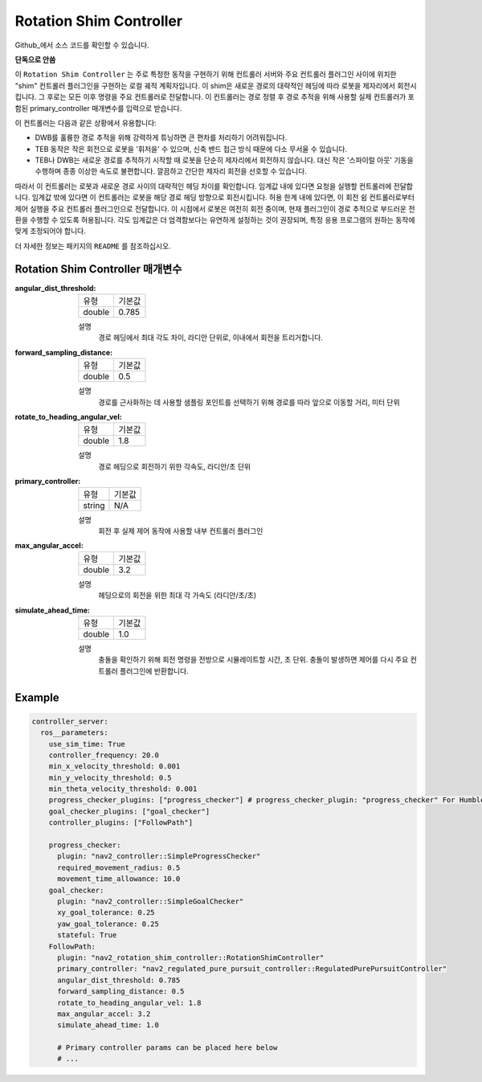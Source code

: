 .. _configuring_rotation_shim:

Rotation Shim Controller
###############################

Github_에서 소스 코드를 확인할 수 있습니다.

.. _Github: https://github.com/ros-planning/navigation2/tree/main/nav2_rotation_shim_controller

**단독으로 안씀**

이 ``Rotation Shim Controller`` 는 주로 특정한 동작을 구현하기 위해 컨트롤러 서버와 주요 컨트롤러 플러그인 사이에 위치한 "shim" 컨트롤러 플러그인을 구현하는 로컬 궤적 계획자입니다.
이 shim은 새로운 경로의 대략적인 헤딩에 따라 로봇을 제자리에서 회전시킵니다.
그 후로는 모든 이후 명령을 주요 컨트롤러로 전달합니다.
이 컨트롤러는 경로 정렬 후 경로 추적을 위해 사용할 실제 컨트롤러가 포함된 primary_controller 매개변수를 입력으로 받습니다.

이 컨트롤러는 다음과 같은 상황에서 유용합니다:

- DWB를 훌륭한 경로 추적을 위해 강력하게 튜닝하면 큰 편차를 처리하기 어려워집니다.
- TEB 동작은 작은 회전으로 로봇을 '휘저을' 수 있으며, 신축 밴드 접근 방식 때문에 다소 무서울 수 있습니다.
- TEB나 DWB는 새로운 경로를 추적하기 시작할 때 로봇을 단순히 제자리에서 회전하지 않습니다. 대신 작은 '스파이럴 아웃' 기동을 수행하며 종종 이상한 속도로 불편합니다. 깔끔하고 간단한 제자리 회전을 선호할 수 있습니다.

따라서 이 컨트롤러는 로봇과 새로운 경로 사이의 대략적인 헤딩 차이를 확인합니다.
임계값 내에 있다면 요청을 실행할 컨트롤러에 전달합니다. 임계값 밖에 있다면 이 컨트롤러는 로봇을 해당 경로 헤딩 방향으로 회전시킵니다.
허용 한계 내에 있다면, 이 회전 쉼 컨트롤러로부터 제어 실행을 주요 컨트롤러 플러그인으로 전달합니다. 이 시점에서 로봇은 여전히 회전 중이며, 현재 플러그인이 경로 추적으로 부드러운 전환을 수행할 수 있도록 허용됩니다.
각도 임계값은 더 엄격함보다는 유연하게 설정하는 것이 권장되며, 특정 응용 프로그램의 원하는 동작에 맞게 조정되어야 합니다.

더 자세한 정보는 패키지의 ``README`` 를 참조하십시오.

.. raw:: html

    <h1 align="center">
      <div style="position: relative; padding-bottom: 0%; overflow: hidden; max-width: 100%; height: auto;">
        <iframe width="708" height="400" src="https://www.youtube.com/embed/t-g2CBGByEw?autoplay=1&mute=1" frameborder="1" allowfullscreen></iframe>
      </div>
    </h1>

Rotation Shim Controller 매개변수
***********************************

:angular_dist_threshold:

  ============== ===========================
  유형           기본값                    
  -------------- ---------------------------
  double         0.785
  ============== ===========================

  설명
    경로 헤딩에서 최대 각도 차이, 라디안 단위로, 이내에서 회전을 트리거합니다.

:forward_sampling_distance:

  ============== =============================
  유형           기본값                                               
  -------------- -----------------------------
  double         0.5
  ============== =============================

  설명
    경로를 근사화하는 데 사용할 샘플링 포인트를 선택하기 위해 경로를 따라 앞으로 이동할 거리, 미터 단위

:rotate_to_heading_angular_vel:

  ============== =============================
  유형           기본값                                               
  -------------- -----------------------------
  double         1.8 
  ============== =============================

  설명
    경로 헤딩으로 회전하기 위한 각속도, 라디안/초 단위

:primary_controller:

  ============== =============================
  유형           기본값                                               
  -------------- -----------------------------
  string         N/A 
  ============== =============================

  설명
    회전 후 실제 제어 동작에 사용할 내부 컨트롤러 플러그인

:max_angular_accel:

  ============== =============================
  유형           기본값                                               
  -------------- -----------------------------
  double         3.2
  ============== =============================

  설명
    헤딩으로의 회전을 위한 최대 각 가속도 (라디안/초/초)

:simulate_ahead_time:

  ============== =============================
  유형           기본값                                               
  -------------- -----------------------------
  double         1.0
  ============== =============================

  설명
    충돌을 확인하기 위해 회전 명령을 전방으로 시뮬레이트할 시간, 초 단위. 충돌이 발생하면 제어를 다시 주요 컨트롤러 플러그인에 반환합니다.


Example
*******
.. code-block:: yaml

  controller_server:
    ros__parameters:
      use_sim_time: True
      controller_frequency: 20.0
      min_x_velocity_threshold: 0.001
      min_y_velocity_threshold: 0.5
      min_theta_velocity_threshold: 0.001
      progress_checker_plugins: ["progress_checker"] # progress_checker_plugin: "progress_checker" For Humble and older
      goal_checker_plugins: ["goal_checker"]
      controller_plugins: ["FollowPath"]

      progress_checker:
        plugin: "nav2_controller::SimpleProgressChecker"
        required_movement_radius: 0.5
        movement_time_allowance: 10.0
      goal_checker:
        plugin: "nav2_controller::SimpleGoalChecker"
        xy_goal_tolerance: 0.25
        yaw_goal_tolerance: 0.25
        stateful: True
      FollowPath:
        plugin: "nav2_rotation_shim_controller::RotationShimController"
        primary_controller: "nav2_regulated_pure_pursuit_controller::RegulatedPurePursuitController"
        angular_dist_threshold: 0.785
        forward_sampling_distance: 0.5
        rotate_to_heading_angular_vel: 1.8
        max_angular_accel: 3.2
        simulate_ahead_time: 1.0

        # Primary controller params can be placed here below
        # ...
